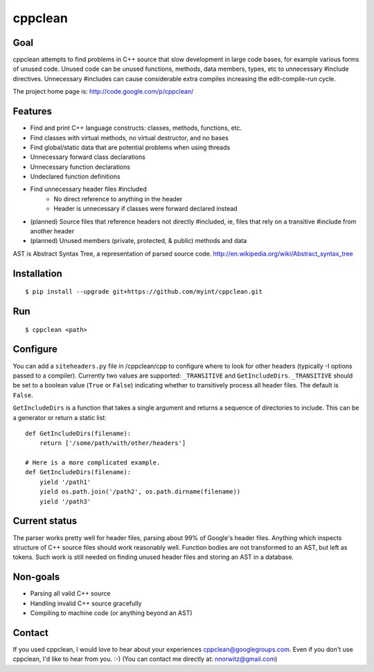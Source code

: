 ========
cppclean
========
.. image:: https://travis-ci.org/myint/cppclean.png?branch=master
   :target: https://travis-ci.org/myint/cppclean
   :alt: Build status


Goal
====
cppclean attempts to find problems in C++ source that slow development
in large code bases, for example various forms of unused code.
Unused code can be unused functions, methods, data members, types, etc
to unnecessary #include directives. Unnecessary #includes can cause
considerable extra compiles increasing the edit-compile-run cycle.

The project home page is: http://code.google.com/p/cppclean/


Features
========
- Find and print C++ language constructs: classes, methods, functions, etc.
- Find classes with virtual methods, no virtual destructor, and no bases
- Find global/static data that are potential problems when using threads
- Unnecessary forward class declarations
- Unnecessary function declarations
- Undeclared function definitions
- Find unnecessary header files #included
    - No direct reference to anything in the header
    - Header is unnecessary if classes were forward declared instead
- (planned) Source files that reference headers not directly #included,
  ie, files that rely on a transitive #include from another header
- (planned) Unused members (private, protected, & public) methods and data

AST is Abstract Syntax Tree, a representation of parsed source code.
http://en.wikipedia.org/wiki/Abstract_syntax_tree


Installation
============
::

    $ pip install --upgrade git+https://github.com/myint/cppclean.git


Run
===
::

    $ cppclean <path>


Configure
=========
You can add a ``siteheaders.py`` file in /cppclean/cpp to configure where
to look for other headers (typically -I options passed to a compiler).
Currently two values are supported: ``_TRANSITIVE`` and ``GetIncludeDirs``.
``_TRANSITIVE`` should be set to a boolean value (``True`` or ``False``)
indicating whether to transitively process all header files. The default is
``False``.

``GetIncludeDirs`` is a function that takes a single argument and returns
a sequence of directories to include. This can be a generator or
return a static list::

    def GetIncludeDirs(filename):
        return ['/some/path/with/other/headers']

    # Here is a more complicated example.
    def GetIncludeDirs(filename):
        yield '/path1'
        yield os.path.join('/path2', os.path.dirname(filename))
        yield '/path3'


Current status
==============
The parser works pretty well for header files, parsing about 99% of Google's
header files. Anything which inspects structure of C++ source files should
work reasonably well. Function bodies are not transformed to an AST,
but left as tokens. Such work is still needed on finding unused header files
and storing an AST in a database.


Non-goals
=========
- Parsing all valid C++ source
- Handling invalid C++ source gracefully
- Compiling to machine code (or anything beyond an AST)


Contact
=======
If you used cppclean, I would love to hear about your experiences
cppclean@googlegroups.com. Even if you don't use cppclean, I'd like to
hear from you. :-) (You can contact me directly at: nnorwitz@gmail.com)
